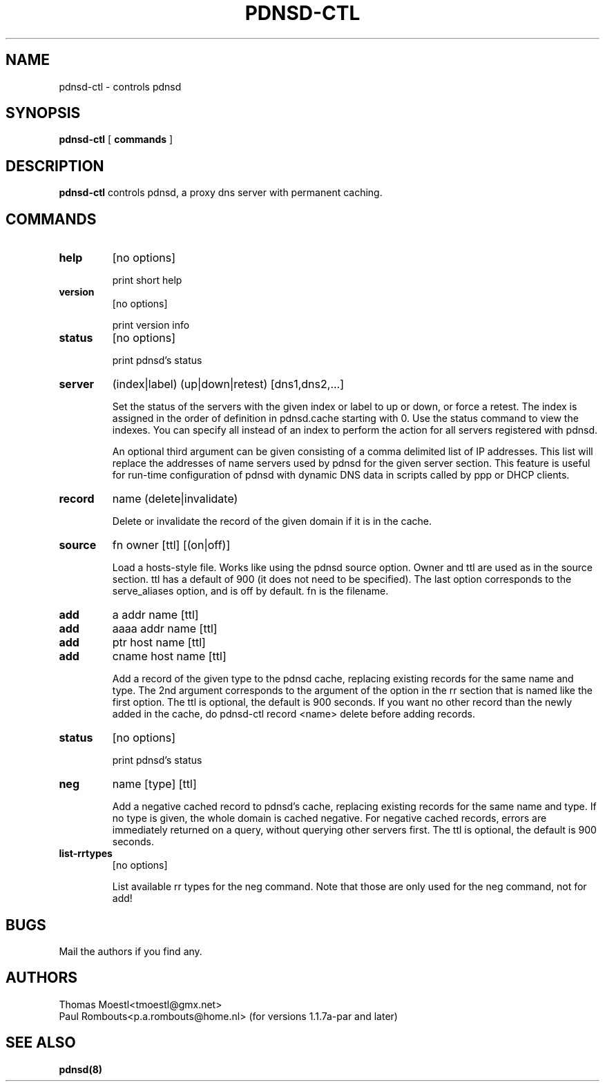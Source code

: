 .\" This manpage has been automatically generated by docbook2man-spec
.\" from a DocBook document.  docbook2man-spec can be found at:
.\" <http://shell.ipoline.com/~elmert/hacks/docbook2X/> 
.\" Please send any bug reports, improvements, comments, patches, 
.\" etc. to Steve Cheng <steve@ggi-project.org>.
.\" This manpage has been edited manually by Paul Rombouts.
.TH "PDNSD-CTL" "8" "28 July 2003" "" ""
.SH NAME
pdnsd-ctl \- controls pdnsd
.SH SYNOPSIS
.sp
\fBpdnsd-ctl\fR [ \fBcommands\fR ] 
.SH "DESCRIPTION"
.PP
\fBpdnsd-ctl\fR controls pdnsd, a proxy dns server 
with permanent caching.
.SH "COMMANDS"
.TP
\fBhelp\fR
[no options]

print short help
.TP
\fBversion\fR
[no options]

print version info
.TP
\fBstatus\fR
[no options]

print pdnsd's status
.TP
\fBserver\fR
(index|label) (up|down|retest) [dns1,dns2,...]

Set the status of the servers with the given index or label to up or down, or
force a retest. The index is assigned in the order of definition in pdnsd.cache
starting with 0. Use the status command to view the indexes. You can specify all
instead of an index to perform the action for all servers registered with pdnsd.
.IP
An optional third argument can be given consisting of a comma delimited list of
IP addresses. This list will replace the addresses of name servers used by pdnsd
for the given server section. This feature is useful for run-time configuration
of pdnsd with dynamic DNS data in scripts called by ppp or DHCP clients.
.TP
\fBrecord\fR
name (delete|invalidate)

Delete or invalidate the record of the given domain if it is 
in the cache.
.TP
\fBsource\fR
fn owner [ttl] [(on|off)]

Load a hosts-style file. Works like using the pdnsd source option.
Owner and ttl are used as in the source section. ttl has a default
of 900 (it does not need to be specified). The last option corresponds
to the serve_aliases option, and is off by default. fn is the filename.
.TP
\fBadd\fR
a addr name [ttl]
.TP
\fBadd\fR
aaaa addr name [ttl]
.TP
\fBadd\fR
ptr host name [ttl]
.TP
\fBadd\fR
cname host name [ttl]

Add a record of the given type to the pdnsd cache, replacing existing
records for the same name and type. The 2nd argument corresponds
to the argument of the option in the rr section that is named like
the first option. The ttl is optional, the default is 900 seconds.
If you want no other record than the newly added in the cache, do
pdnsd-ctl record <name> delete
before adding records.
.TP
\fBstatus\fR
[no options]

print pdnsd's status
.TP
\fBneg\fR
name [type] [ttl]

Add a negative cached record to pdnsd's cache, replacing existing
records for the same name and type. If no type is given, the whole
domain is cached negative. For negative cached records, errors are
immediately returned on a query, without querying other servers first.
The ttl is optional, the default is 900 seconds.
.TP
\fBlist-rrtypes\fR
[no options]

List available rr types for the neg command. Note that those are only
used for the neg command, not for add!
.SH "BUGS"
.PP
Mail the authors if you find any.
.SH "AUTHORS"
.PD 0
.PP
Thomas Moestl<tmoestl@gmx.net>
.PP
Paul Rombouts<p.a.rombouts@home.nl> (for versions 1.1.7a-par and later)
.SH "SEE ALSO"

\fBpdnsd(8)\fR
